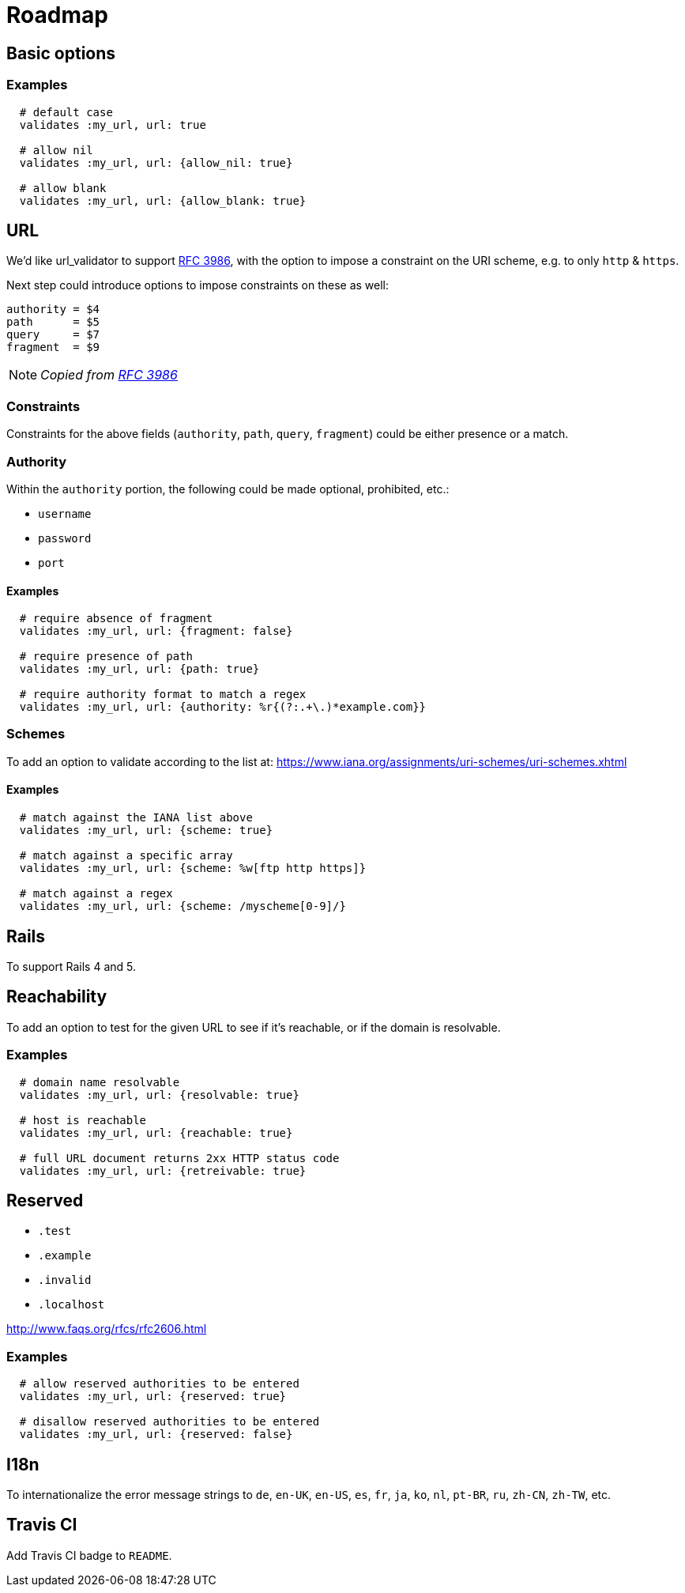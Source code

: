 = Roadmap

== Basic options

=== Examples

[source,ruby]
----
  # default case
  validates :my_url, url: true

  # allow nil
  validates :my_url, url: {allow_nil: true}

  # allow blank
  validates :my_url, url: {allow_blank: true}
----

== URL

We'd like url_validator to support
https://tools.ietf.org/html/rfc3986#appendix-B[RFC 3986],
with the option to impose a constraint on the URI scheme, e.g. to only `http` & 
`https`.

Next step could introduce options to impose constraints on these as well:

  authority = $4
  path      = $5
  query     = $7
  fragment  = $9

NOTE: _Copied from https://tools.ietf.org/html/rfc3986#appendix-B[RFC 3986]_

=== Constraints

Constraints for the above fields (`authority`, `path`, `query`, `fragment`) 
could be either presence or a match.

=== Authority

Within the `authority` portion, the following could be made optional, 
prohibited, etc.:

* `username`
* `password`
* `port`

==== Examples

[source,ruby]
----
  # require absence of fragment
  validates :my_url, url: {fragment: false}

  # require presence of path
  validates :my_url, url: {path: true}

  # require authority format to match a regex
  validates :my_url, url: {authority: %r{(?:.+\.)*example.com}}
----

=== Schemes

To add an option to validate according to the list at:
https://www.iana.org/assignments/uri-schemes/uri-schemes.xhtml

==== Examples

[source,ruby]
----
  # match against the IANA list above
  validates :my_url, url: {scheme: true}

  # match against a specific array
  validates :my_url, url: {scheme: %w[ftp http https]}

  # match against a regex
  validates :my_url, url: {scheme: /myscheme[0-9]/}
----

== Rails

To support Rails 4 and 5.

== Reachability

To add an option to test for the given URL to see if it's reachable, or if the 
domain is resolvable.

=== Examples

[source,ruby]
----
  # domain name resolvable
  validates :my_url, url: {resolvable: true}

  # host is reachable
  validates :my_url, url: {reachable: true}

  # full URL document returns 2xx HTTP status code
  validates :my_url, url: {retreivable: true}
----


== Reserved

* `.test`
* `.example`
* `.invalid`
* `.localhost`

http://www.faqs.org/rfcs/rfc2606.html

=== Examples

[source,ruby]
----
  # allow reserved authorities to be entered
  validates :my_url, url: {reserved: true}

  # disallow reserved authorities to be entered
  validates :my_url, url: {reserved: false}
----

== I18n

To internationalize the error message strings to `de`, `en-UK`, `en-US`, `es`, 
`fr`, `ja`, `ko`, `nl`, `pt-BR`, `ru`, `zh-CN`, `zh-TW`, etc.

== Travis CI

Add Travis CI badge to `README`.
